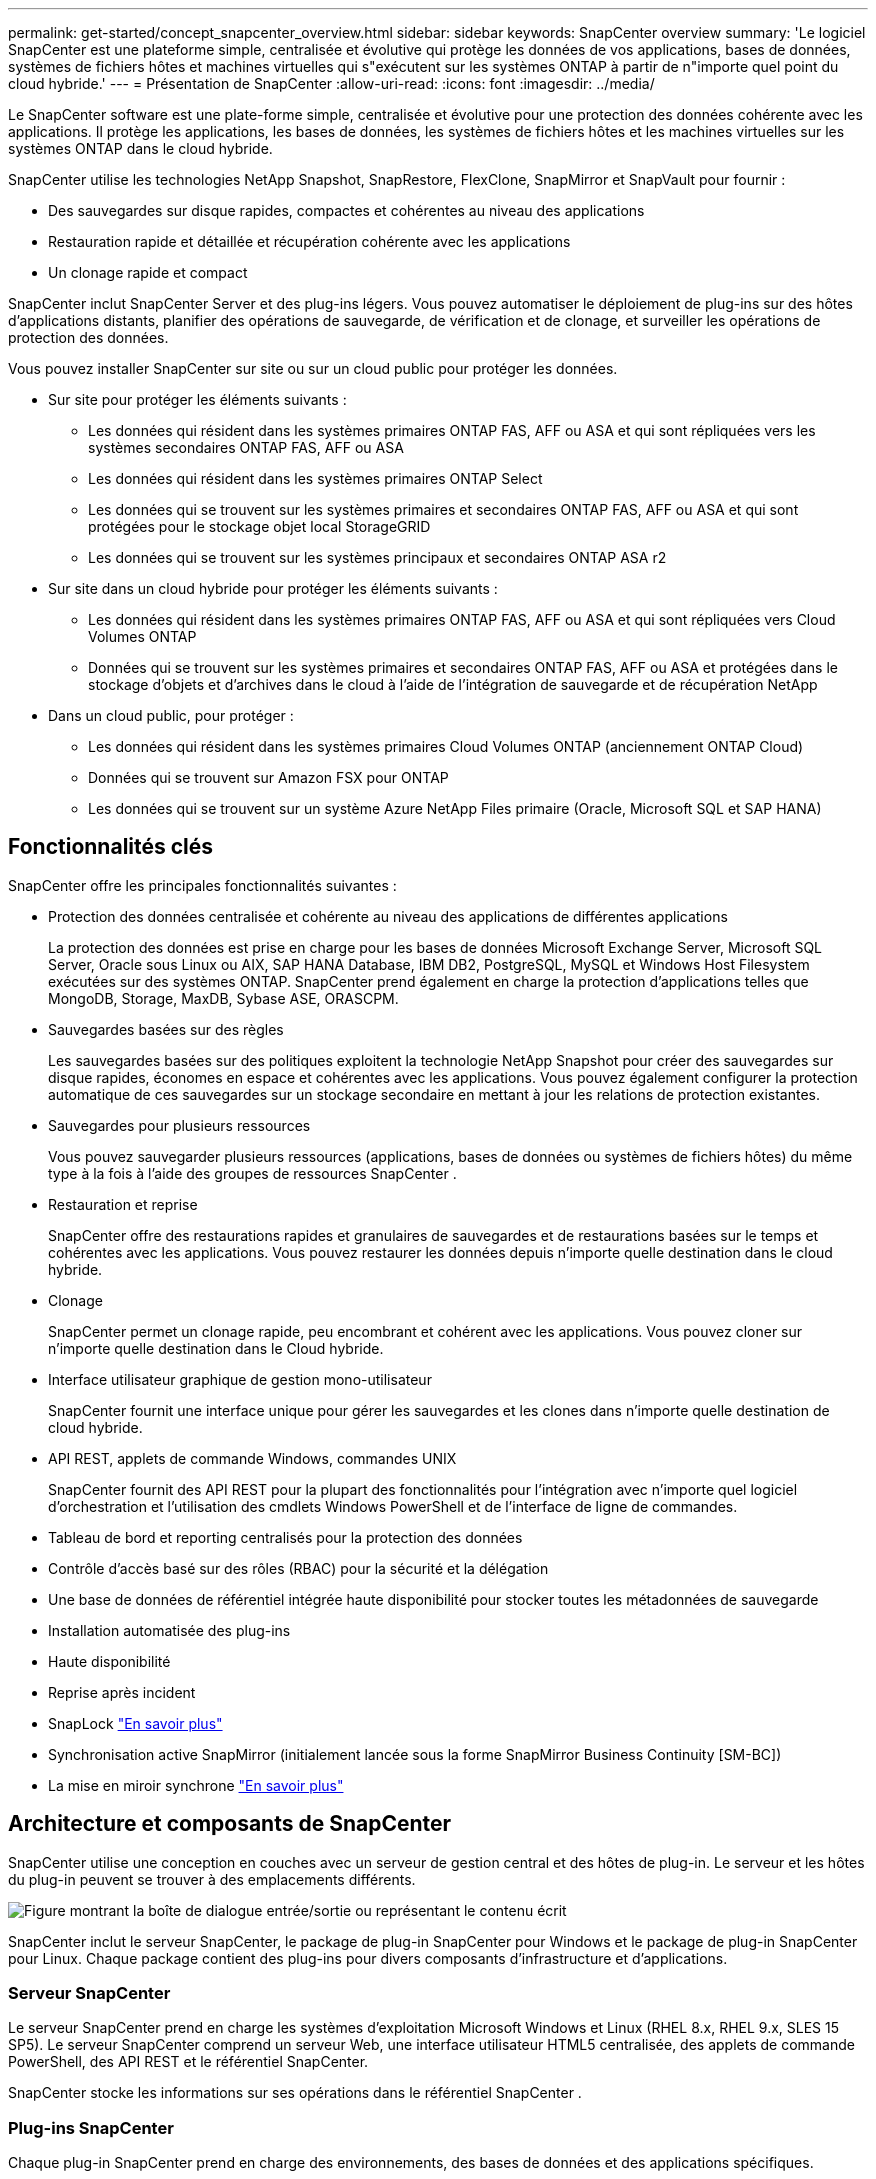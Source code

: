 ---
permalink: get-started/concept_snapcenter_overview.html 
sidebar: sidebar 
keywords: SnapCenter overview 
summary: 'Le logiciel SnapCenter est une plateforme simple, centralisée et évolutive qui protège les données de vos applications, bases de données, systèmes de fichiers hôtes et machines virtuelles qui s"exécutent sur les systèmes ONTAP à partir de n"importe quel point du cloud hybride.' 
---
= Présentation de SnapCenter
:allow-uri-read: 
:icons: font
:imagesdir: ../media/


[role="lead"]
Le SnapCenter software est une plate-forme simple, centralisée et évolutive pour une protection des données cohérente avec les applications.  Il protège les applications, les bases de données, les systèmes de fichiers hôtes et les machines virtuelles sur les systèmes ONTAP dans le cloud hybride.

SnapCenter utilise les technologies NetApp Snapshot, SnapRestore, FlexClone, SnapMirror et SnapVault pour fournir :

* Des sauvegardes sur disque rapides, compactes et cohérentes au niveau des applications
* Restauration rapide et détaillée et récupération cohérente avec les applications
* Un clonage rapide et compact


SnapCenter inclut SnapCenter Server et des plug-ins légers.  Vous pouvez automatiser le déploiement de plug-ins sur des hôtes d'applications distants, planifier des opérations de sauvegarde, de vérification et de clonage, et surveiller les opérations de protection des données.

Vous pouvez installer SnapCenter sur site ou sur un cloud public pour protéger les données.

* Sur site pour protéger les éléments suivants :
+
** Les données qui résident dans les systèmes primaires ONTAP FAS, AFF ou ASA et qui sont répliquées vers les systèmes secondaires ONTAP FAS, AFF ou ASA
** Les données qui résident dans les systèmes primaires ONTAP Select
** Les données qui se trouvent sur les systèmes primaires et secondaires ONTAP FAS, AFF ou ASA et qui sont protégées pour le stockage objet local StorageGRID
** Les données qui se trouvent sur les systèmes principaux et secondaires ONTAP ASA r2


* Sur site dans un cloud hybride pour protéger les éléments suivants :
+
** Les données qui résident dans les systèmes primaires ONTAP FAS, AFF ou ASA et qui sont répliquées vers Cloud Volumes ONTAP
** Données qui se trouvent sur les systèmes primaires et secondaires ONTAP FAS, AFF ou ASA et protégées dans le stockage d'objets et d'archives dans le cloud à l'aide de l'intégration de sauvegarde et de récupération NetApp


* Dans un cloud public, pour protéger :
+
** Les données qui résident dans les systèmes primaires Cloud Volumes ONTAP (anciennement ONTAP Cloud)
** Données qui se trouvent sur Amazon FSX pour ONTAP
** Les données qui se trouvent sur un système Azure NetApp Files primaire (Oracle, Microsoft SQL et SAP HANA)






== Fonctionnalités clés

SnapCenter offre les principales fonctionnalités suivantes :

* Protection des données centralisée et cohérente au niveau des applications de différentes applications
+
La protection des données est prise en charge pour les bases de données Microsoft Exchange Server, Microsoft SQL Server, Oracle sous Linux ou AIX, SAP HANA Database, IBM DB2, PostgreSQL, MySQL et Windows Host Filesystem exécutées sur des systèmes ONTAP. SnapCenter prend également en charge la protection d'applications telles que MongoDB, Storage, MaxDB, Sybase ASE, ORASCPM.

* Sauvegardes basées sur des règles
+
Les sauvegardes basées sur des politiques exploitent la technologie NetApp Snapshot pour créer des sauvegardes sur disque rapides, économes en espace et cohérentes avec les applications.  Vous pouvez également configurer la protection automatique de ces sauvegardes sur un stockage secondaire en mettant à jour les relations de protection existantes.

* Sauvegardes pour plusieurs ressources
+
Vous pouvez sauvegarder plusieurs ressources (applications, bases de données ou systèmes de fichiers hôtes) du même type à la fois à l'aide des groupes de ressources SnapCenter .

* Restauration et reprise
+
SnapCenter offre des restaurations rapides et granulaires de sauvegardes et de restaurations basées sur le temps et cohérentes avec les applications. Vous pouvez restaurer les données depuis n'importe quelle destination dans le cloud hybride.

* Clonage
+
SnapCenter permet un clonage rapide, peu encombrant et cohérent avec les applications.  Vous pouvez cloner sur n’importe quelle destination dans le Cloud hybride.

* Interface utilisateur graphique de gestion mono-utilisateur
+
SnapCenter fournit une interface unique pour gérer les sauvegardes et les clones dans n'importe quelle destination de cloud hybride.

* API REST, applets de commande Windows, commandes UNIX
+
SnapCenter fournit des API REST pour la plupart des fonctionnalités pour l'intégration avec n'importe quel logiciel d'orchestration et l'utilisation des cmdlets Windows PowerShell et de l'interface de ligne de commandes.

* Tableau de bord et reporting centralisés pour la protection des données
* Contrôle d'accès basé sur des rôles (RBAC) pour la sécurité et la délégation
* Une base de données de référentiel intégrée haute disponibilité pour stocker toutes les métadonnées de sauvegarde
* Installation automatisée des plug-ins
* Haute disponibilité
* Reprise après incident
* SnapLock https://docs.netapp.com/us-en/ontap/snaplock/["En savoir plus"]
* Synchronisation active SnapMirror (initialement lancée sous la forme SnapMirror Business Continuity [SM-BC])
* La mise en miroir synchrone https://docs.netapp.com/us-en/e-series-santricity/sm-mirroring/overview-mirroring-sync.html["En savoir plus"]




== Architecture et composants de SnapCenter

SnapCenter utilise une conception en couches avec un serveur de gestion central et des hôtes de plug-in.  Le serveur et les hôtes du plug-in peuvent se trouver à des emplacements différents.

image::../media/saphana-br-scs-image6.png[Figure montrant la boîte de dialogue entrée/sortie ou représentant le contenu écrit]

SnapCenter inclut le serveur SnapCenter, le package de plug-in SnapCenter pour Windows et le package de plug-in SnapCenter pour Linux. Chaque package contient des plug-ins pour divers composants d'infrastructure et d'applications.



=== Serveur SnapCenter

Le serveur SnapCenter prend en charge les systèmes d'exploitation Microsoft Windows et Linux (RHEL 8.x, RHEL 9.x, SLES 15 SP5). Le serveur SnapCenter comprend un serveur Web, une interface utilisateur HTML5 centralisée, des applets de commande PowerShell, des API REST et le référentiel SnapCenter.

SnapCenter stocke les informations sur ses opérations dans le référentiel SnapCenter .



=== Plug-ins SnapCenter

Chaque plug-in SnapCenter prend en charge des environnements, des bases de données et des applications spécifiques.

|===
| Nom du plug-in | Inclus dans le package d'installation | Requiert d'autres plug-ins | Installé sur l'hôte | Plateforme prise en charge 


 a| 
Plug-in SnapCenter pour Microsoft SQL Server
 a| 
Package de plug-ins pour Windows
 a| 
Plug-in pour Windows
 a| 
Hôte SQL Server
 a| 
Répertoires de base



 a| 
Plug-in SnapCenter pour Windows
 a| 
Package de plug-ins pour Windows
 a| 
 a| 
Hôte Windows
 a| 
Répertoires de base



 a| 
Plug-in SnapCenter pour Microsoft Exchange Server
 a| 
Package de plug-ins pour Windows
 a| 
Plug-in pour Windows
 a| 
Hôte Exchange Server
 a| 
Répertoires de base



 a| 
Plug-in SnapCenter pour Oracle Database
 a| 
Package de plug-ins pour Linux et package de plug-ins pour AIX
 a| 
Plug-in pour UNIX
 a| 
Hôte Oracle
 a| 
Linux ou AIX



 a| 
Plug-in SnapCenter pour base de données SAP HANA
 a| 
Package de plug-ins pour Linux et package de plug-ins pour Windows
 a| 
Plug-in pour UNIX ou plug-in pour Windows
 a| 
Hôte client HDBSQL
 a| 
Linux ou Windows



 a| 
Plug-in SnapCenter pour IBM DB2
 a| 
Package de plug-ins pour Linux et package de plug-ins pour Windows
 a| 
Plug-in pour UNIX ou plug-in pour Windows
 a| 
Hôte DB2
 a| 
Linux, AIX ou Windows



 a| 
Plug-in SnapCenter pour PostgreSQL
 a| 
Package de plug-ins pour Linux et package de plug-ins pour Windows
 a| 
Plug-in pour UNIX ou plug-in pour Windows
 a| 
Hôte PostgreSQL
 a| 
Linux ou Windows



 a| 
Plug-in SnaoCenter pour MySQL
 a| 
Package de plug-ins pour Linux et package de plug-ins pour Windows
 a| 
Plug-in pour UNIX ou plug-in pour Windows
 a| 
Hôte MySQL
 a| 
Linux ou Windows



 a| 
Plug-in SnapCenter pour MongoDB
 a| 
Package de plug-ins pour Linux et package de plug-ins pour Windows
 a| 
Plug-in pour UNIX ou plug-in pour Windows
 a| 
Hôte MongoDB
 a| 
Linux ou Windows



 a| 
Plug-in SnapCenter pour ORASCPM (applications Oracle)
 a| 
Package de plug-ins pour Linux et package de plug-ins pour Windows
 a| 
Plug-in pour UNIX ou plug-in pour Windows
 a| 
Hôte Oracle
 a| 
Linux ou Windows



 a| 
Plug-in SnapCenter pour SAP ASE
 a| 
Package de plug-ins pour Linux et package de plug-ins pour Windows
 a| 
Plug-in pour UNIX ou plug-in pour Windows
 a| 
Hôte SAP
 a| 
Linux ou Windows



 a| 
Plug-in SnapCenter pour SAP MaxDB
 a| 
Package de plug-ins pour Linux et package de plug-ins pour Windows
 a| 
Plug-in pour UNIX ou plug-in pour Windows
 a| 
Hôte SAP MaxDB
 a| 
Linux ou Windows



 a| 
Plug-in SnapCenter pour le plug-in de stockage
 a| 
Package de plug-ins pour Linux et package de plug-ins pour Windows
 a| 
Plug-in pour UNIX ou plug-in pour Windows
 a| 
Hôte de stockage
 a| 
Linux ou Windows

|===
Le SnapCenter Plug-in for VMware vSphere prend en charge les opérations de sauvegarde et de restauration cohérentes en cas de panne et cohérentes avec les machines virtuelles (VM), les banques de données et les disques de machines virtuelles (VMDK).  Il prend également en charge les opérations de sauvegarde et de restauration cohérentes avec les applications pour les bases de données et les systèmes de fichiers virtualisés.

Pour protéger les bases de données, les systèmes de fichiers, les machines virtuelles ou les banques de données sur les machines virtuelles, déployez le SnapCenter Plug-in for VMware vSphere .  Pour plus d'informations, reportez-vous à https://docs.netapp.com/us-en/sc-plugin-vmware-vsphere/index.html["Documentation du plug-in SnapCenter pour VMware vSphere"^] .



=== Référentiel SnapCenter

Le référentiel SnapCenter, parfois appelé base de données NSM, stocke des informations et des métadonnées pour chaque opération SnapCenter.

L'installation de SnapCenter Server installe la base de données du référentiel MySQL Server par défaut.  Si vous avez déjà installé MySQL Server et que vous souhaitez effectuer une nouvelle installation de SnapCenter Server, vous devez désinstaller MySQL Server.

SnapCenter prend en charge MySQL Server 8.0.37 ou version ultérieure comme base de données de référentiel SnapCenter .  Si vous utilisez une version antérieure de MySQL Server avec une version antérieure de SnapCenter, le processus de mise à niveau de SnapCenter met à niveau MySQL Server vers la version 8.0.37 ou ultérieure.

Le référentiel SnapCenter stocke les informations et métadonnées suivantes :

* Sauvegarde, clonage, restauration et vérification des métadonnées
* Informations sur les rapports, les tâches et les événements
* Informations sur l'hôte et les plug-ins
* Informations sur le rôle, l'utilisateur et les autorisations
* Informations de connexion du système de stockage

